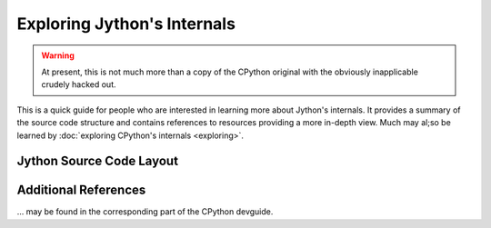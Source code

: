 .. Jython companion to exploring.rst

.. _exploring-jy:

Exploring Jython's Internals
============================

.. warning:: At present, this is not much more than a copy of the CPython original
   with the obviously inapplicable crudely hacked out.

This is a quick guide for people who are interested in learning more about
Jython's internals.
It provides a summary of the source code structure
and contains references to resources providing a more in-depth view.
Much may al;so be learned by :doc:`exploring CPython's internals <exploring>`.


Jython Source Code Layout
-------------------------


Additional References
---------------------

... may be found in the corresponding part of the CPython devguide.
